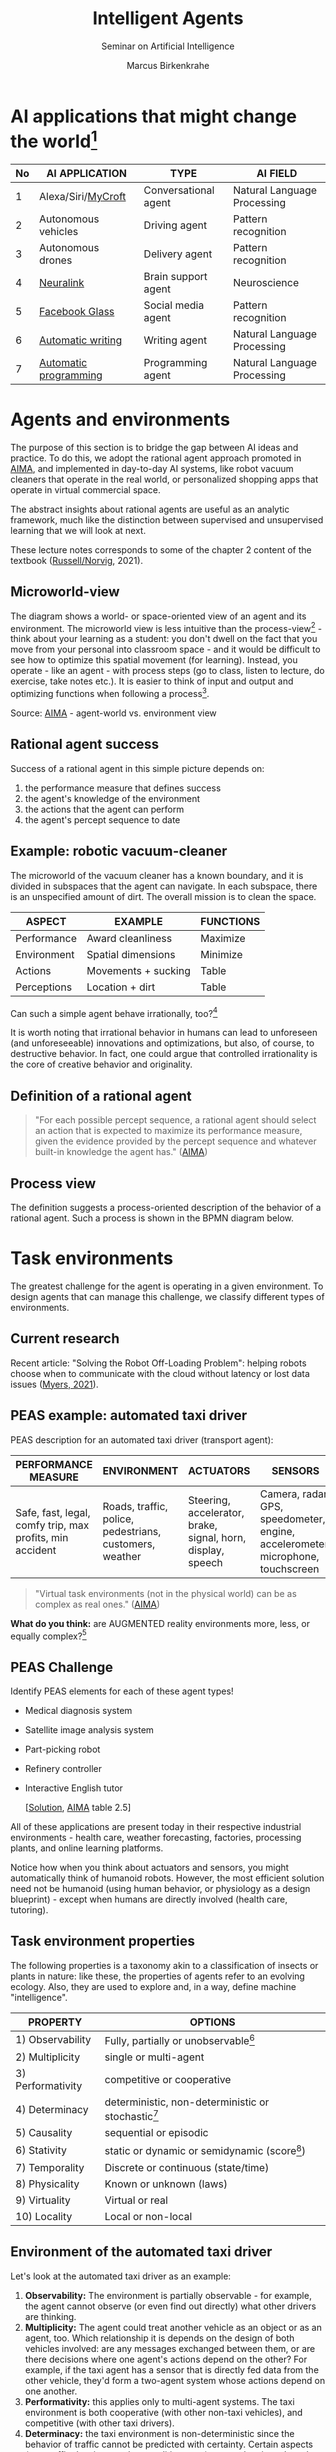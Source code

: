 #+TITLE:Intelligent Agents
#+AUTHOR: Marcus Birkenkrahe
#+Subtitle: Seminar on Artificial Intelligence
#+OPTIONS: toc:nil num:nil ^:nil
#+INFOJS_OPT: :view:info
* AI applications that might change the world[fn:4]

  | No | AI APPLICATION        | TYPE                 | AI FIELD                    |
  |----+-----------------------+----------------------+-----------------------------|
  |  1 | Alexa/Siri/[[https://mycroft.ai/][MyCroft]]    | Conversational agent | Natural Language Processing |
  |  2 | Autonomous vehicles   | Driving agent        | Pattern recognition         |
  |  3 | Autonomous drones     | Delivery agent       | Pattern recognition         |
  |----+-----------------------+----------------------+-----------------------------|
  |  4 | [[https://neuralink.com/][Neuralink]]             | Brain support agent  | Neuroscience                |
  |  5 | [[https://about.fb.com/news/2021/09/introducing-ray-ban-stories-smart-glasses/][Facebook Glass]]        | Social media agent   | Pattern recognition         |
  |  6 | [[https://www.jarvis.ai/][Automatic writing]]     | Writing agent        | Natural Language Processing |
  |  7 | [[https://openai.com/blog/openai-codex/][Automatic programming]] | Programming agent    | Natural Language Processing |
  |----+-----------------------+----------------------+-----------------------------|
* Agents and environments

  The purpose of this section is to bridge the gap between AI ideas
  and practice. To do this, we adopt the rational agent approach
  promoted in [[aima][AIMA]], and implemented in day-to-day AI systems, like
  robot vacuum cleaners that operate in the real world, or
  personalized shopping apps that operate in virtual commercial space.

  The abstract insights about rational agents are useful as an
  analytic framework, much like the distinction between supervised and
  unsupervised learning that we will look at next.

  These lecture notes corresponds to some of the chapter 2 content of
  the textbook ([[aima][Russell/Norvig]], 2021).

** Microworld-view

   The diagram shows a world- or space-oriented view of an agent and
   its environment. The microworld view is less intuitive than the
   process-view[fn:1] - think about your learning as a student: you
   don't dwell on the fact that you move from your personal into
   classroom space - and it would be difficult to see how to optimize
   this spatial movement (for learning). Instead, you operate - like
   an agent - with process steps (go to class, listen to lecture, do
   exercise, take notes etc.). It is easier to think of input and
   output and optimizing functions when following a process[fn:2].

   [[./img/agents.png]]

   Source: [[aima][AIMA]] - agent-world vs. environment view

** Rational agent success

   Success of a rational agent in this simple picture depends on:

   1) the performance measure that defines success
   2) the agent's knowledge of the environment
   3) the actions that the agent can perform
   4) the agent's percept sequence to date

** Example: robotic vacuum-cleaner

   The microworld of the vacuum cleaner has a known boundary, and it
   is divided in subspaces that the agent can navigate. In each
   subspace, there is an unspecified amount of dirt. The overall
   mission is to clean the space.

   [[./img/vacuum.png]]

   | ASPECT      | EXAMPLE             | FUNCTIONS |
   |-------------+---------------------+-----------|
   | Performance | Award cleanliness   | Maximize  |
   | Environment | Spatial dimensions  | Minimize  |
   | Actions     | Movements + sucking | Table     |
   | Perceptions | Location + dirt     | Table     |

   Can such a simple agent behave irrationally, too?[fn:3]

   It is worth noting that irrational behavior in humans can lead to
   unforeseen (and unforeseeable) innovations and optimizations, but
   also, of course, to destructive behavior. In fact, one could argue
   that controlled irrationality is the core of creative behavior and
   originality.

** Definition of a rational agent

   #+begin_quote
   "For each possible percept sequence, a rational agent should select
   an action that is expected to maximize its performance measure,
   given the evidence provided by the percept sequence and whatever
   built-in knowledge the agent has." ([[aima][AIMA]])
   #+end_quote

** Process view

   The definition suggests a process-oriented description of the
   behavior of a rational agent. Such a process is shown in the BPMN
   diagram below.

   [[./img/agents_and_environments.png]]

* Task environments

  The greatest challenge for the agent is operating in a given
  environment. To design agents that can manage this challenge, we
  classify different types of environments.

** Current research

   Recent article: "Solving the Robot Off-Loading Problem": helping
   robots choose when to communicate with the cloud without latency or
   lost data issues ([[myers][Myers, 2021]]). 

   [[./img/drone.jpg]]

** PEAS example: automated taxi driver

   PEAS description for an automated taxi driver (transport agent):

   | PERFORMANCE MEASURE                                      | ENVIRONMENT                                             | ACTUATORS                                                   | SENSORS                                                                         |
   |----------------------------------------------------------+---------------------------------------------------------+-------------------------------------------------------------+---------------------------------------------------------------------------------|
   | Safe, fast, legal, comfy trip, max profits, min accident | Roads, traffic, police, pedestrians, customers, weather | Steering, accelerator, brake, signal, horn, display, speech | Camera, radar, GPS, speedometer, engine, accelerometer, microphone, touchscreen |

   #+begin_quote
   "Virtual task environments (not in the physical world) can be as
   complex as real ones." ([[aima][AIMA]])
   #+end_quote

   *What do you think:* are AUGMENTED reality environments more, less,
   or equally complex?[fn:5]

** PEAS Challenge

   Identify PEAS elements for each of these agent types!

   * Medical diagnosis system
   * Satellite image analysis system
   * Part-picking robot
   * Refinery controller
   * Interactive English tutor

     [[[https://github.com/birkenkrahe/ai482/blob/main/5_ai_agents/img/challenge.png][Solution]], [[aima][AIMA]] table 2.5]

   All of these applications are present today in their respective
   industrial environments - health care, weather forecasting,
   factories, processing plants, and online learning platforms.

   Notice how when you think about actuators and sensors, you might
   automatically think of humanoid robots. However, the most efficient
   solution need not be humanoid (using human behavior, or physiology
   as a design blueprint) - except when humans are directly involved
   (health care, tutoring).

** Task environment properties

   The following properties is a taxonomy akin to a classification of
   insects or plants in nature: like these, the properties of agents
   refer to an evolving ecology. Also, they are used to explore and,
   in a way, define machine "intelligence".

   | PROPERTY          | OPTIONS                                              |
   |-------------------+------------------------------------------------------|
   | 1) Observability  | Fully, partially or unobservable[fn:6]               |
   | 2) Multiplicity   | single or multi-agent                                |
   | 3) Performativity | competitive or cooperative                           |
   | 4) Determinacy    | deterministic, non-deterministic or stochastic[fn:7] |
   | 5) Causality      | sequential or episodic                               |
   | 6) Stativity      | static or dynamic or semidynamic (score[fn:8])             |
   | 7) Temporality    | Discrete or continuous (state/time)                  |
   | 8) Physicality    | Known or unknown (laws)                              |
   | 9) Virtuality     | Virtual or real                                      |
   | 10) Locality      | Local or non-local                                   |

** Environment of the automated taxi driver
   Let's look at the automated taxi driver as an example:

   1) *Observability:* The environment is partially observable - for
      example, the agent cannot observe (or even find out directly)
      what other drivers are thinking.
   2) *Multiplicity:* The agent could treat another vehicle as an
      object or as an agent, too. Which relationship it is depends on
      the design of both vehicles involved: are any messages exchanged
      between them, or are there decisions where one agent's actions
      depend on the other? For example, if the taxi agent has a sensor
      that is directly fed data from the other vehicle, they'd form a
      two-agent system whose actions depend on one another.
   3) *Performativity:* this applies only to multi-agent systems. The
      taxi environment is both cooperative (with other non-taxi
      vehicles), and competitive (with other taxi drivers).
   4) *Determinacy:* the taxi environment is non-deterministic since
      the behavior of traffic cannot be predicted with
      certainty. Certain aspects (e.g. traffic density, weather
      conditions etc.) are stochastic and can be predicted with
      quantities attached to them ("10% probability of rain during
      this trip").
   5) *Causality:* short term, episodic actions, have long-term
      consequences for the taxi agent - the agent has to think ahead
      based on the past driving history and its past actions. For
      example, when it suddenly begins to rain, it has to adjust its
      breaking behavior.
   6) *Stativity:* the driving environment changes continuously,
      requiring agent responses ("The street is wet, what do you want
      to do?") and adjustments.
   7) *Temporality:* taxi driving is a continous state and a continous
      time problem - speed and location of the taxi change all the
      time, and they change smoothly, not abruptly. Driving actions
      are also continuous. Sensor input itself is discrete (digital
      signals) but is treated as continuous (distributions are
      smoothed). 
   8) *Physicality:* some of the environment is unknown e.g. when the
      journey starts. This means that the taxi driver needs to learn
      properties of its environment that cannot be hard-coded at the
      start of the journey.
   9) *Virtuality:* the automated taxi driver has both a virtual
      (testing and simulation) environment and a real
      environment. Performance, actuation and sensing are relevant for
      both environments but only the real environment is productive.
   10) *Locality:* the taxi driver deals with both local and non-local
       data, e.g. construction sites along the road are non-local,
       while road signs encountered during the drive are local. For
       the performance, local data are more relevant.

   #+begin_quote
   "The hardest [agent task environment] case is partially observable,
   multiagent, nondeterministic, sequential, dynamic, continous, and
   unknown."  ([[aima][AIMA]])
   #+end_quote

   Here are examples for some of these categories.

   [[./img/environments.png]]

   [Image source: [[aima][AIMA]] table 2.6]

** Systemic interpretation

   These properties define the agent as a system with a boundary
   between itself and the environment, with elements (actuators,
   sensors), and relationships between these elements. This means that
   the properties are not limited to AI systems - you could use them
   to describe other cybernetic systems, like heating systems.

** Homework

   Pick any of the online exercises for this chapter of [[aima][AIMA]] (ch. 2)
   and work out a solution, or sketch a path towards a solution
   (e.g. by describing what one might do, in which order), or sketch
   specific problems and issues for discussion, and present in class
   (for: Friday October 1).

* References

** Publications

   <<bee>> Bee Z (24 Jan 2021). Grammarly is Garbage, and Here's Why
   [Video]. [[https://youtu.be/Q5rB9jDbTPU][Online: YouTube.com]].

   Chen M et al (14 Jul 2021). Evaluating Large Language Models Trained
   on Code. Preprint: [[https://arxiv.org/abs/2107.03374][arxiv:2107.03374]].

   <<dorner>> Dörner D (1990). The logic of failure. In:
   Phil. Trans. R. Soc. Lond. B 327:463-473.

   Facebook (9 Sep 2021). Introducing Ray-Ban Stories: First-Generation
   Smart Glasses. [[https://about.fb.com/news/2021/09/introducing-ray-ban-stories-smart-glasses/][Online: fb.com.]]

   <<matloff>> Matloff N (2020). Probability and Statistics for Data
   Science: Math + R + Data. CRC Press.

   <<myers>> Myers A (8 Sept 2021). Solving the Robot Off-Loading
   Problem. [[https://hai.stanford.edu/news/solving-robot-loading-problem][Online: hai.stanford.edu]].

   <<reed>> Reed Floren (1 April 2021). Jarvis.ai How to Write Blog
   Posts in 10 Minutes with Conversion.AI [Video]. [[https://youtu.be/z5_3S5nKfWQ?t=540][Online: youtube.com]].

   <<aima>> Russell S/Norvig P (2021). AI - A Modern Approach (4th
   ed). Pearson.

** Websites

   * mycroft.ai - MyCroft AI speech assistant
   * openai.com - OpenAI Codex for natural language translation to code
   * neuralink.com - brain interface software and hardware
   * jarvis.ai - blog writing software

* Whiteboards

  * [[https://drive.google.com/drive/folders/1cVty0VxQ2pU99cOk8LD-rJPsOi0pOm7Z?usp=sharing][September 20, 2021]]
  * September 22, 2021
  * September 24, 2021

* Footnotes

[fn:8]In a semidynamic environment, the enviroment itself does not
change but a performance score does - chess with a clock is an
example: when the clock is ticking, the performance time changes even
though the board is static.

[fn:7]AIMA distinguishes between non-deterministic (aka uncertain) and
stochastic (aka uncertain but with a quantifiable probability).

[fn:6]"Unobservable" in principle means that the agent has no sensors
in all task environments (it must have some data otherwise it could
not perform its optimization strategy).

[fn:5]The answer depends on the measure of "complexity". For the sake
of argument, one could assume the complexity of the real world to be
"1", and of a completely static virtual world "0". Alternatively, you
have to use a complexity measure that can be quantified and
e.g. implemented in a program like Dörner's in "The logic of failure"
([[dorner][Dörner, 1990]]).

[fn:4]1-3 came from course participants (see [[https://drive.google.com/drive/folders/1cVty0VxQ2pU99cOk8LD-rJPsOi0pOm7Z?usp=sharing][whiteboard, Sept 20]]), 4-7
are my personal opinion. "Automatic writing" includes AI-driven
spell-checking apps like Grammarly (beware - cp. [[bee][Bee 2021]], though the
[[https://www.grammarly.com/blog/engineering/][Grammarly engineering blog]] is quite interesting). Quote from a video
demonstrating jarvis.ai ([[reed][Reed Floren, 2021]]): "I've created a 1000 word
article in minutes on a topic that I really know nothing about."

[fn:3]The answer is yes: whenever the maximizing or minimizing
functions are not executed well, e.g. because of lack of environmental
knowledge, or because the performance measure is ill-defined, or
because of faulty sensor data. In the case of the Rumba: not moving
(action), or not sucking (action), not respecting the boundaries
(environment), stopping short of cleaning well because of faulty
rewarding (performance), etc.

[fn:2]You could also look at the job of learning in terms of incoming
or outgoing data, or different data formats. This would be closer to
computer processing and further from the human experience.

[fn:1]Much like in probability: these are usually introduced via state
spaces (e.g. the different combinations when rolling a dice). A better
way of thinking about probability is as a process of creating one
record after another - essentially an event log of stochastic
events. Cp. [[matloff][Matloff (2020)]].
